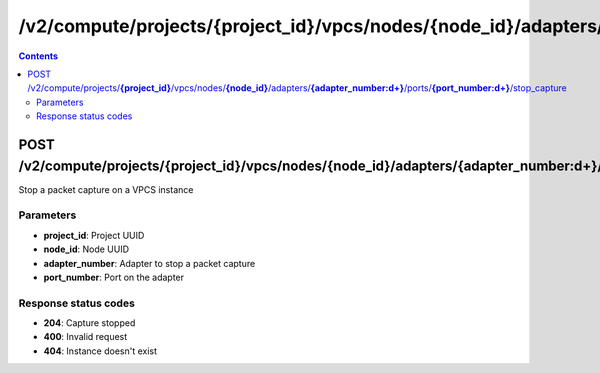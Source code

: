 /v2/compute/projects/{project_id}/vpcs/nodes/{node_id}/adapters/{adapter_number:\d+}/ports/{port_number:\d+}/stop_capture
------------------------------------------------------------------------------------------------------------------------------------------

.. contents::

POST /v2/compute/projects/**{project_id}**/vpcs/nodes/**{node_id}**/adapters/**{adapter_number:\d+}**/ports/**{port_number:\d+}**/stop_capture
~~~~~~~~~~~~~~~~~~~~~~~~~~~~~~~~~~~~~~~~~~~~~~~~~~~~~~~~~~~~~~~~~~~~~~~~~~~~~~~~~~~~~~~~~~~~~~~~~~~~~~~~~~~~~~~~~~~~~~~~~~~~~~~~~~~~~~~~~~~~~~~~~~~~~~~~~~~~~~
Stop a packet capture on a VPCS instance

Parameters
**********
- **project_id**: Project UUID
- **node_id**: Node UUID
- **adapter_number**: Adapter to stop a packet capture
- **port_number**: Port on the adapter

Response status codes
**********************
- **204**: Capture stopped
- **400**: Invalid request
- **404**: Instance doesn't exist

